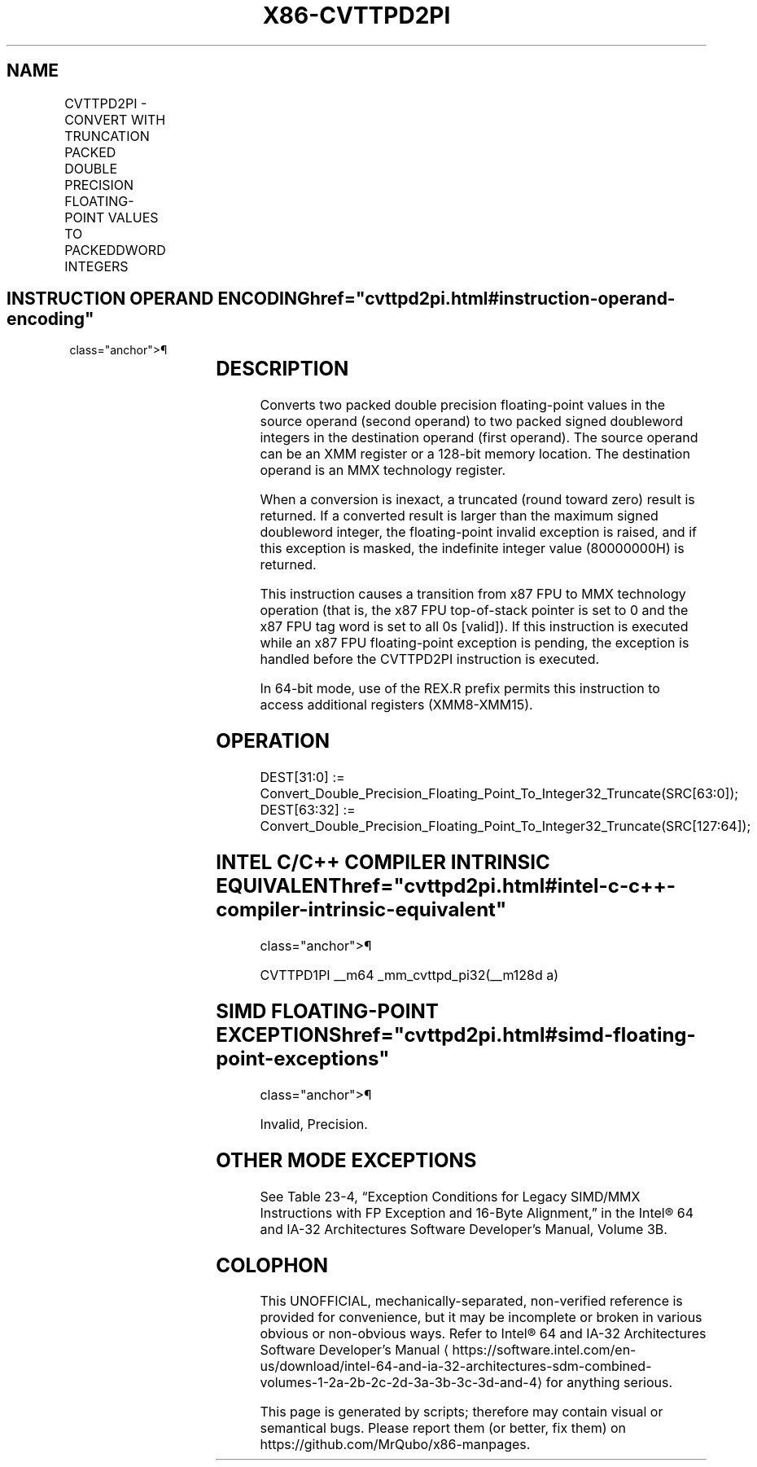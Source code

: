 '\" t
.nh
.TH "X86-CVTTPD2PI" "7" "December 2023" "Intel" "Intel x86-64 ISA Manual"
.SH NAME
CVTTPD2PI - CONVERT WITH TRUNCATION PACKED DOUBLE PRECISION FLOATING-POINT VALUES TO PACKEDDWORD INTEGERS
.TS
allbox;
l l l l l 
l l l l l .
\fBOpcode/Instruction\fP	\fBOp/En\fP	\fB64-Bit Mode\fP	\fBCompat/Leg Mode\fP	\fBDescription\fP
T{
66 0F 2C /r CVTTPD2PI mm, xmm/m128
T}	RM	Valid	Valid	T{
Convert two packer double precision floating-point values from xmm/m128 to two packed signed doubleword integers in mm using truncation.
T}
.TE

.SH INSTRUCTION OPERAND ENCODING  href="cvttpd2pi.html#instruction-operand-encoding"
class="anchor">¶

.TS
allbox;
l l l l l 
l l l l l .
\fBOp/En\fP	\fBOperand 1\fP	\fBOperand 2\fP	\fBOperand 3\fP	\fBOperand 4\fP
RM	ModRM:reg (w)	ModRM:r/m (r)	N/A	N/A
.TE

.SH DESCRIPTION
Converts two packed double precision floating-point values in the source
operand (second operand) to two packed signed doubleword integers in the
destination operand (first operand). The source operand can be an XMM
register or a 128-bit memory location. The destination operand is an MMX
technology register.

.PP
When a conversion is inexact, a truncated (round toward zero) result is
returned. If a converted result is larger than the maximum signed
doubleword integer, the floating-point invalid exception is raised, and
if this exception is masked, the indefinite integer value (80000000H) is
returned.

.PP
This instruction causes a transition from x87 FPU to MMX technology
operation (that is, the x87 FPU top-of-stack pointer is set to 0 and the
x87 FPU tag word is set to all 0s [valid]). If this instruction is
executed while an x87 FPU floating-point exception is pending, the
exception is handled before the CVTTPD2PI instruction is executed.

.PP
In 64-bit mode, use of the REX.R prefix permits this instruction to
access additional registers (XMM8-XMM15).

.SH OPERATION
.EX
DEST[31:0] := Convert_Double_Precision_Floating_Point_To_Integer32_Truncate(SRC[63:0]);
DEST[63:32] := Convert_Double_Precision_Floating_Point_To_Integer32_Truncate(SRC[127:64]);
.EE

.SH INTEL C/C++ COMPILER INTRINSIC EQUIVALENT  href="cvttpd2pi.html#intel-c-c++-compiler-intrinsic-equivalent"
class="anchor">¶

.EX
CVTTPD1PI __m64 _mm_cvttpd_pi32(__m128d a)
.EE

.SH SIMD FLOATING-POINT EXCEPTIONS  href="cvttpd2pi.html#simd-floating-point-exceptions"
class="anchor">¶

.PP
Invalid, Precision.

.SH OTHER MODE EXCEPTIONS
See Table 23-4, “Exception Conditions
for Legacy SIMD/MMX Instructions with FP Exception and 16-Byte
Alignment,” in the Intel® 64 and IA-32 Architectures Software
Developer’s Manual, Volume 3B.

.SH COLOPHON
This UNOFFICIAL, mechanically-separated, non-verified reference is
provided for convenience, but it may be
incomplete or
broken in various obvious or non-obvious ways.
Refer to Intel® 64 and IA-32 Architectures Software Developer’s
Manual
\[la]https://software.intel.com/en\-us/download/intel\-64\-and\-ia\-32\-architectures\-sdm\-combined\-volumes\-1\-2a\-2b\-2c\-2d\-3a\-3b\-3c\-3d\-and\-4\[ra]
for anything serious.

.br
This page is generated by scripts; therefore may contain visual or semantical bugs. Please report them (or better, fix them) on https://github.com/MrQubo/x86-manpages.
